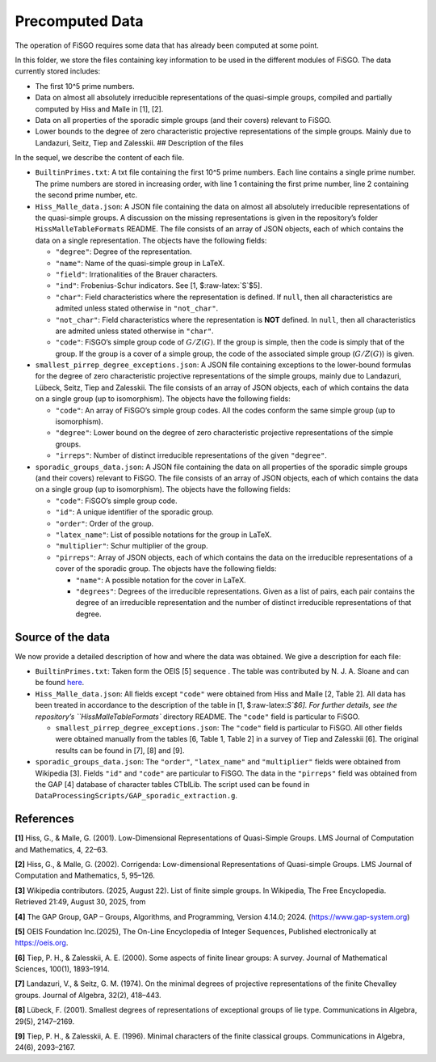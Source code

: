 .. role:: raw-latex(raw)
   :format: latex
..

Precomputed Data
================

The operation of FiSGO requires some data that has already been computed
at some point.

In this folder, we store the files containing key information to be used
in the different modules of FiSGO. The data currently stored includes:

- The first 10^5 prime numbers.
- Data on almost all absolutely irreducible representations of the
  quasi-simple groups, compiled and partially computed by Hiss and Malle
  in [1], [2].
- Data on all properties of the sporadic simple groups (and their
  covers) relevant to FiSGO.
- Lower bounds to the degree of zero characteristic projective
  representations of the simple groups. Mainly due to Landazuri, Seitz,
  Tiep and Zalesskii. ## Description of the files

In the sequel, we describe the content of each file.

- ``BuiltinPrimes.txt``: A txt file containing the first 10^5 prime
  numbers. Each line contains a single prime number. The prime numbers
  are stored in increasing order, with line 1 containing the first prime
  number, line 2 containing the second prime number, etc.

- ``Hiss_Malle_data.json``: A JSON file containing the data on almost
  all absolutely irreducible representations of the quasi-simple groups.
  A discussion on the missing representations is given in the
  repository’s folder ``HissMalleTableFormats`` README. The file
  consists of an array of JSON objects, each of which contains the data
  on a single representation. The objects have the following fields:

  - ``"degree"``: Degree of the representation.
  - ``"name"``: Name of the quasi-simple group in LaTeX.
  - ``"field"``: Irrationalities of the Brauer characters.
  - ``"ind"``: Frobenius-Schur indicators. See [1, $:raw-latex:`\S`$5].
  - ``"char"``: Field characteristics where the representation is
    defined. If ``null``, then all characteristics are admited unless
    stated otherwise in ``"not_char"``.
  - ``"not_char"``: Field characteristics where the representation is
    **NOT** defined. In ``null``, then all characteristics are admited
    unless stated otherwise in ``"char"``.
  - ``"code"``: FiSGO’s simple group code of :math:`G/Z(G)`. If the
    group is simple, then the code is simply that of the group. If the
    group is a cover of a simple group, the code of the associated
    simple group (:math:`G/Z(G)`) is given.

- ``smallest_pirrep_degree_exceptions.json``: A JSON file containing
  exceptions to the lower-bound formulas for the degree of zero
  characteristic projective representations of the simple groups, mainly
  due to Landazuri, Lübeck, Seitz, Tiep and Zalesskii. The file consists
  of an array of JSON objects, each of which contains the data on a
  single group (up to isomorphism). The objects have the following
  fields:

  - ``"code"``: An array of FiSGO’s simple group codes. All the codes
    conform the same simple group (up to isomorphism).
  - ``"degree"``: Lower bound on the degree of zero characteristic
    projective representations of the simple groups.
  - ``"irreps"``: Number of distinct irreducible representations of the
    given ``"degree"``.

- ``sporadic_groups_data.json``: A JSON file containing the data on all
  properties of the sporadic simple groups (and their covers) relevant
  to FiSGO. The file consists of an array of JSON objects, each of which
  contains the data on a single group (up to isomorphism). The objects
  have the following fields:

  - ``"code"``: FiSGO’s simple group code.
  - ``"id"``: A unique identifier of the sporadic group.
  - ``"order"``: Order of the group.
  - ``"latex_name"``: List of possible notations for the group in LaTeX.
  - ``"multiplier"``: Schur multiplier of the group.
  - ``"pirreps"``: Array of JSON objects, each of which contains the
    data on the irreducible representations of a cover of the sporadic
    group. The objects have the following fields:

    - ``"name"``: A possible notation for the cover in LaTeX.
    - ``"degrees"``: Degrees of the irreducible representations. Given
      as a list of pairs, each pair contains the degree of an
      irreducible representation and the number of distinct irreducible
      representations of that degree.

Source of the data
------------------

We now provide a detailed description of how and where the data was
obtained. We give a description for each file:

- ``BuiltinPrimes.txt``: Taken form the OEIS [5] sequence |Static Badge|
  . The table was contributed by N. J. A. Sloane and can be found
  `here <https://oeis.org/A000040/a000040.txt>`__.
- ``Hiss_Malle_data.json``: All fields except ``"code"`` were obtained
  from Hiss and Malle [2, Table 2]. All data has been treated in
  accordance to the description of the table in [1, $:raw-latex:`\S`$6].
  For further details, see the repository’s ``HissMalleTableFormats``
  directory README. The ``"code"`` field is particular to FiSGO.

  - ``smallest_pirrep_degree_exceptions.json``: The ``"code"`` field is
    particular to FiSGO. All other fields were obtained manually from
    the tables [6, Table 1, Table 2] in a survey of Tiep and Zalesskii
    [6]. The original results can be found in [7], [8] and [9].

- ``sporadic_groups_data.json``: The ``"order"``, ``"latex_name"`` and
  ``"multiplier"`` fields were obtained from Wikipedia [3]. Fields
  ``"id"`` and ``"code"`` are particular to FiSGO. The data in the
  ``"pirreps"`` field was obtained from the GAP [4] database of
  character tables CTblLib. The script used can be found in
  ``DataProcessingScripts/GAP_sporadic_extraction.g``.

References
----------

**[1]** Hiss, G., & Malle, G. (2001). Low-Dimensional Representations of
Quasi-Simple Groups. LMS Journal of Computation and Mathematics, 4,
22–63. |DOI:10.1112/s1461157000000796|

**[2]** Hiss, G., & Malle, G. (2002). Corrigenda: Low-dimensional
Representations of Quasi-simple Groups. LMS Journal of Computation and
Mathematics, 5, 95–126. |DOI:10.1112/s1461157000000711|

**[3]** Wikipedia contributors. (2025, August 22). List of finite simple
groups. In Wikipedia, The Free Encyclopedia. Retrieved 21:49, August 30,
2025, from |image1|

**[4]** The GAP Group, GAP – Groups, Algorithms, and Programming,
Version 4.14.0; 2024. (https://www.gap-system.org)

**[5]** OEIS Foundation Inc.(2025), The On-Line Encyclopedia of Integer
Sequences, Published electronically at https://oeis.org.

**[6]** Tiep, P. H., & Zalesskii, A. E. (2000). Some aspects of finite
linear groups: A survey. Journal of Mathematical Sciences, 100(1),
1893–1914. |DOI:10.1007/bf02677502|

**[7]** Landazuri, V., & Seitz, G. M. (1974). On the minimal degrees of
projective representations of the finite Chevalley groups. Journal of
Algebra, 32(2), 418–443. |DOI:10.1016/0021-8693(74)90150-1|

**[8]** Lübeck, F. (2001). Smallest degrees of representations of
exceptional groups of lie type. Communications in Algebra, 29(5),
2147–2169. |DOI:10.1081/agb-100002175|

**[9]** Tiep, P. H., & Zalesskii, A. E. (1996). Minimal characters of
the finite classical groups. Communications in Algebra, 24(6),
2093–2167. |DOI:10.1080/00927879608825690|

.. |Static Badge| image:: https://img.shields.io/badge/OEIS-A000040-blue
   :target: https://oeis.org/A000040
.. |DOI:10.1112/s1461157000000796| image:: https://zenodo.org/badge/DOI/10.1112/s1461157000000796.svg
   :target: https://doi.org/10.1112/s1461157000000796
.. |DOI:10.1112/s1461157000000711| image:: https://zenodo.org/badge/DOI/10.1112/s1461157000000711.svg
   :target: https://doi.org/10.1112/s1461157000000711
.. |image1| image:: https://img.shields.io/badge/Wikipedia-List_of_finite_simple_groups-blue
   :target: https://en.wikipedia.org/w/index.php?title=List_of_finite_simple_groups&oldid=1307206155
.. |DOI:10.1007/bf02677502| image:: https://zenodo.org/badge/DOI/10.1007/bf02677502.svg
   :target: https://doi.org/10.1007/bf02677502
.. |DOI:10.1016/0021-8693(74)90150-1| image:: https://zenodo.org/badge/DOI/10.1016/0021-8693(74)90150-1.svg
   :target: https://doi.org/10.1016/0021-8693(74)90150-1
.. |DOI:10.1081/agb-100002175| image:: https://zenodo.org/badge/DOI/10.1081/agb-100002175.svg
   :target: https://doi.org/10.1081/agb-100002175
.. |DOI:10.1080/00927879608825690| image:: https://zenodo.org/badge/DOI/10.1080/00927879608825690.svg
   :target: https://doi.org/10.1080/00927879608825690
